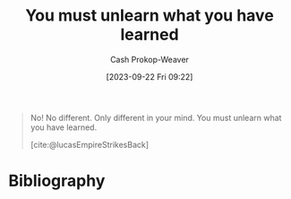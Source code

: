 :PROPERTIES:
:ID:       b1803fd2-0e85-4a69-b4c9-3516194b7442
:LAST_MODIFIED: [2023-09-22 Fri 09:25]
:END:
#+title: You must unlearn what you have learned
#+hugo_custom_front_matter: :slug "b1803fd2-0e85-4a69-b4c9-3516194b7442"
#+author: Cash Prokop-Weaver
#+date: [2023-09-22 Fri 09:22]
#+filetags: :hastodo:quote:

#+begin_quote
No! No different. Only different in your mind. You must unlearn what you have learned.

[cite:@lucasEmpireStrikesBack]
#+end_quote

* TODO [#2] Flashcards :noexport:
* Bibliography
#+print_bibliography:
